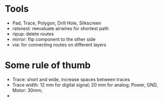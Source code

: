 * Tools
  - Pad, Trace, Polygon, Drill Hole, Silkscreen
  - ratsnest: reevaluate airwires for shortest path
  - ripup: delete routes
  - mirror: flip component to the other side
  - via: for connecting routes on different layers 
* Some rule of thumb
  - Trace: short and wide, increase spaces between traces
  - Trace width: 12 mm for digital signal; 20 mm for analog; Power, GND, Motor: 30mm;
  - 
